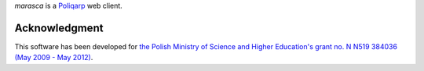 *marasca* is a Poliqarp_ web client.

Acknowledgment
--------------

This software has been developed for `the Polish Ministry of Science and
Higher Education's grant no. N N519 384036 (May 2009 - May 2012)
<https://bitbucket.org/jsbien/ndt>`_.

.. _Poliqarp: http://poliqarp.sf.net/
